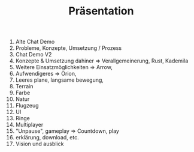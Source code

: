#+TITLE: Präsentation

1. Alte Chat Demo
2. Probleme, Konzepte, Umsetzung / Prozess
3. Chat Demo V2
4. Konzepte & Umsetzung dahiner => Verallgemeinerung, Rust, Kademila
5. Weitere Einsatzmöglichkeiten => Arrow,
6. Aufwendigeres => Orion,
7. Leeres plane, langsame bewegung,
8. Terrain
9. Farbe
10. Natur
11. Flugzeug
12. UI
13. Ringe
14. Multiplayer
15. "Unpause", gameplay => Countdown, play
16. erklärung, download, etc.
17. Vision und ausblick
